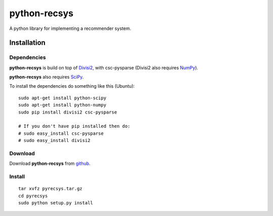 =============
python-recsys
=============

A python library for implementing a recommender system.

Installation
============

Dependencies
~~~~~~~~~~~~

**python-recsys** is build on top of `Divisi2`_, with csc-pysparse (Divisi2 also requires `NumPy`_).

.. _`Divisi2`: http://csc.media.mit.edu/docs/divisi2/install.html
.. _`NumPy`: http://numpy.scipy.org

**python-recsys** also requires `SciPy`_.

.. _`SciPy`: http://numpy.scipy.org

To install the dependencies do something like this (Ubuntu):

::

    sudo apt-get install python-scipy
    sudo apt-get install python-numpy
    sudo pip install divisi2 csc-pysparse

    # If you don't have pip installed then do:
    # sudo easy_install csc-pysparse
    # sudo easy_install divisi2

Download
~~~~~~~~

Download **python-recsys**  from `github`_.

.. _`github`: http://github.com/ocelma/python-recsys

Install
~~~~~~~

::

    tar xvfz pyrecsys.tar.gz
    cd pyrecsys
    sudo python setup.py install

